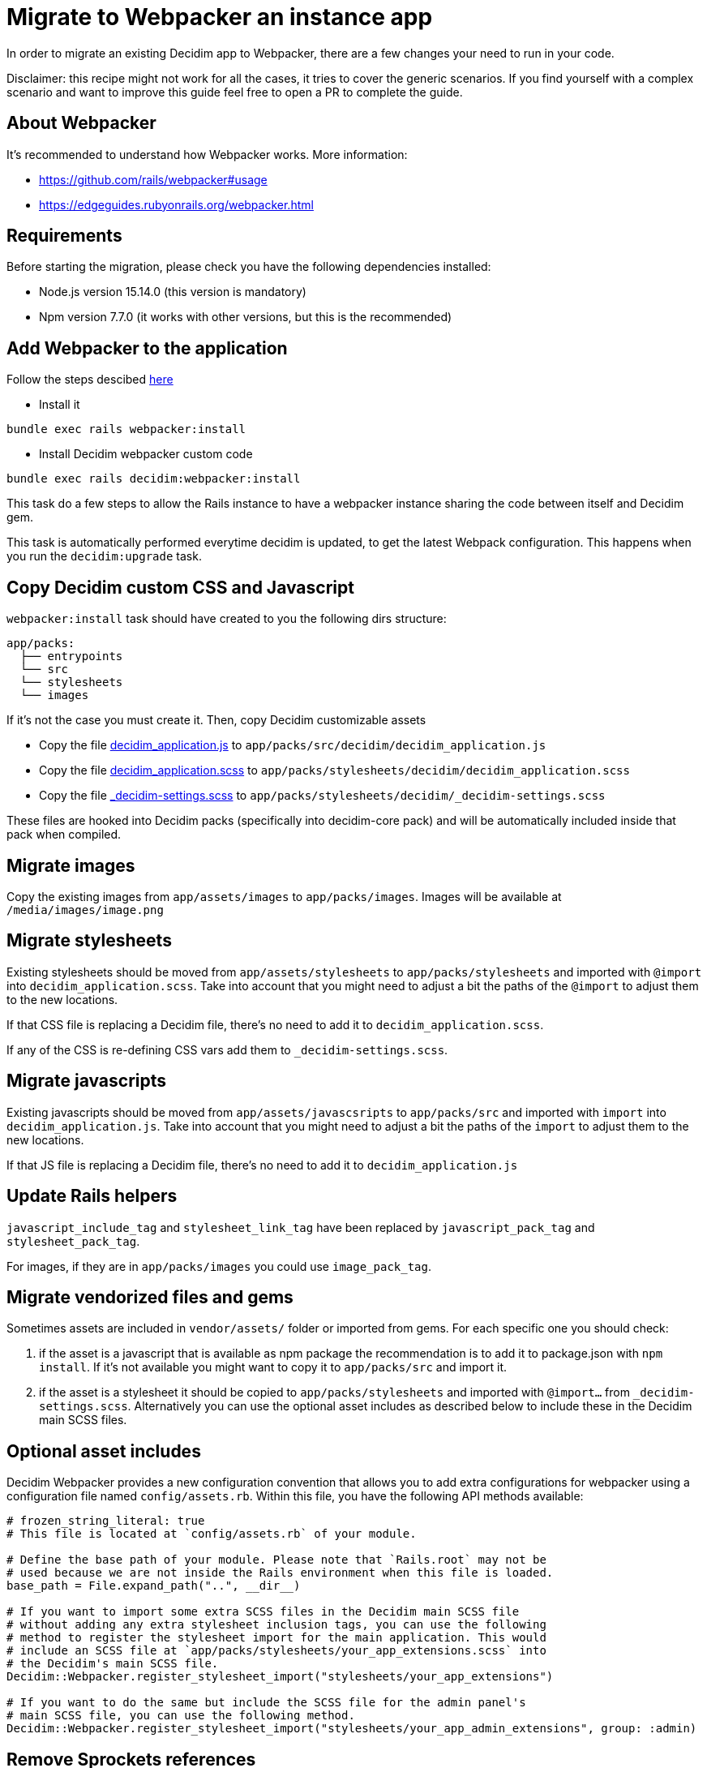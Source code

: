 = Migrate to Webpacker an instance app

In order to migrate an existing Decidim app to Webpacker, there are a few changes your need to run in your code.

Disclaimer: this recipe might not work for all the cases, it tries to cover the generic scenarios. If you find yourself with a complex scenario and want to improve this guide feel free to open a PR to complete the guide.

== About Webpacker

It's recommended to understand how Webpacker works. More information:

* https://github.com/rails/webpacker#usage
* https://edgeguides.rubyonrails.org/webpacker.html

== Requirements

Before starting the migration, please check you have the following dependencies installed:

- Node.js version 15.14.0 (this version is mandatory)
- Npm version 7.7.0 (it works with other versions, but this is the recommended)

== Add Webpacker to the application

Follow the steps descibed https://github.com/rails/webpacker#installation[here]

- Install it

[source,console]
----
bundle exec rails webpacker:install
----

* Install Decidim webpacker custom code

[source,console]
----
bundle exec rails decidim:webpacker:install
----

This task do a few steps to allow the Rails instance to have a webpacker instance sharing the code between itself and Decidim gem.

This task is automatically performed everytime decidim is updated, to get the latest Webpack configuration. This happens when you run the `decidim:upgrade` task.

== Copy Decidim custom CSS and Javascript

`webpacker:install` task should have created to you the following dirs structure:

[source,console]
----
app/packs:
  ├── entrypoints
  └── src
  └── stylesheets
  └── images
----

If it's not the case you must create it. Then, copy Decidim customizable assets

* Copy the file https://github.com/decidim/decidim/blob/develop/decidim-generators/lib/decidim/generators/app_templates/decidim_application.js[decidim_application.js] to `app/packs/src/decidim/decidim_application.js`
* Copy the file https://github.com/decidim/decidim/blob/develop/decidim-generators/lib/decidim/generators/app_templates/decidim_application.scss[decidim_application.scss] to `app/packs/stylesheets/decidim/decidim_application.scss`
* Copy the file https://github.com/decidim/decidim/blob/develop/decidim-core/app/packs/stylesheets/decidim/_decidim-settings.scss[_decidim-settings.scss] to `app/packs/stylesheets/decidim/_decidim-settings.scss`

These files are hooked into Decidim packs (specifically into decidim-core pack) and will be automatically included inside that pack when compiled.

== Migrate images

Copy the existing images from `app/assets/images` to `app/packs/images`. Images will be available at `/media/images/image.png`

== Migrate stylesheets

Existing stylesheets should be moved from `app/assets/stylesheets` to `app/packs/stylesheets` and imported with `@import` into `decidim_application.scss`. Take into account that you might need to adjust a bit the paths of the `@import` to adjust them to the new locations.

If that CSS file is replacing a Decidim file, there's no need to add it to `decidim_application.scss`.

If any of the CSS is re-defining CSS vars add them to `_decidim-settings.scss`.

== Migrate javascripts

Existing javascripts should be moved from `app/assets/javascsripts` to `app/packs/src` and imported with `import` into `decidim_application.js`. Take into account that you might need to adjust a bit the paths of the `import` to adjust them to the new locations.

If that JS file is replacing a Decidim file, there's no need to add it to `decidim_application.js`

== Update Rails helpers

`javascript_include_tag` and `stylesheet_link_tag` have been replaced by `javascript_pack_tag` and `stylesheet_pack_tag`.

For images, if they are in `app/packs/images` you could use `image_pack_tag`.

== Migrate vendorized files and gems

Sometimes assets are included in `vendor/assets/` folder or imported from gems. For each specific one you should check:

1. if the asset is a javascript that is available as npm package the recommendation is to add it to package.json with `npm install`. If it's not available you might want to copy it to `app/packs/src` and import it.
2. if the asset is a stylesheet it should be copied to `app/packs/stylesheets` and imported with `@import...` from `_decidim-settings.scss`. Alternatively you can use the optional asset includes as described below to include these in the Decidim main SCSS files.

== Optional asset includes

Decidim Webpacker provides a new configuration convention that allows you to add extra configurations for webpacker using a configuration file named `config/assets.rb`. Within this file, you have the following API methods available:

[source,ruby]
----
# frozen_string_literal: true
# This file is located at `config/assets.rb` of your module.

# Define the base path of your module. Please note that `Rails.root` may not be
# used because we are not inside the Rails environment when this file is loaded.
base_path = File.expand_path("..", __dir__)

# If you want to import some extra SCSS files in the Decidim main SCSS file
# without adding any extra stylesheet inclusion tags, you can use the following
# method to register the stylesheet import for the main application. This would
# include an SCSS file at `app/packs/stylesheets/your_app_extensions.scss` into
# the Decidim's main SCSS file.
Decidim::Webpacker.register_stylesheet_import("stylesheets/your_app_extensions")

# If you want to do the same but include the SCSS file for the admin panel's
# main SCSS file, you can use the following method.
Decidim::Webpacker.register_stylesheet_import("stylesheets/your_app_admin_extensions", group: :admin)
----

== Remove Sprockets references

The completely remove Sprockets references from your application:

* Review your Gemfile and remove any reference to `sprockets` and `sassc-rails`
* Remove `config/initializers/assets.rb`
* Remove `app/assets` folder
* In `config/application.rb` replace:

[source,ruby]
----
require 'rails/all'
----

with:

[source,ruby]
----
require "rails"
# Pick the frameworks you want:
require "active_model/railtie"
require "active_job/railtie"
require "active_record/railtie"
require "active_storage/engine"
require "action_controller/railtie"
require "action_mailer/railtie"
require "action_mailbox/engine"
require "action_text/engine"
require "action_view/railtie"
require "action_cable/engine"
# require "sprockets/railtie"
require "rails/test_unit/railtie"
----

* In `config/environments/*.rb` remove any line containing `config.assets.*` (i.e `config.assets.debug = true`)

== Deployment

The deployment needs to be updated to manually run `npm install` before assets are precompiled.

In the case of Capistrano this can be done with a before hook:

[source,ruby]
----
namespace :deploy do
  desc "Decidim webpacker configuration"
  task :decidim_webpacker_install do
    on roles(:all) do
      within release_path do
        with rails_env: fetch(:rails_env) do
          execute "npm ci"
        end
      end
    end
  end

  before "deploy:assets:precompile", "deploy:decidim_webpacker_install"
end
----

Also, in the case of Capistrano it's interesting to add to the shared_paths the following folders:

* `tmp/webpacker-cache`
* `node_modules`
* `public/decidim-packs`
